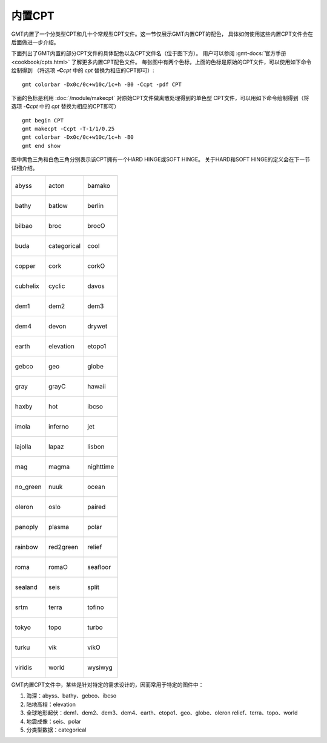 内置CPT
=======

GMT内置了一个分类型CPT和几十个常规型CPT文件。这一节仅展示GMT内置CPT的配色，
具体如何使用这些内置CPT文件会在后面做进一步介绍。

下面列出了GMT内置的部分CPT文件的具体配色以及CPT文件名（位于图下方）。
用户可以参阅 :gmt-docs:`官方手册 <cookbook/cpts.html>` 了解更多内置CPT配色文件。
每张图中有两个色标，上面的色标是原始的CPT文件，可以使用如下命令绘制得到
（将选项 **-C**\ *cpt* 中的 *cpt* 替换为相应的CPT即可）::

    gmt colorbar -Dx0c/0c+w10c/1c+h -B0 -Ccpt -pdf CPT

下面的色标是利用 :doc:`/module/makecpt` 对原始CPT文件做离散处理得到的单色型
CPT文件，可以用如下命令绘制得到（将选项 **-C**\ *cpt* 中的 *cpt* 替换为相应的CPT即可）
::

    gmt begin CPT
    gmt makecpt -Ccpt -T-1/1/0.25
    gmt colorbar -Dx0c/0c+w10c/1c+h -B0
    gmt end show

图中黑色三角和白色三角分别表示该CPT拥有一个HARD HINGE或SOFT HINGE。
关于HARD和SOFT HINGE的定义会在下一节详细介绍。

+--------------------------------+--------------------------------+--------------------------------+
| .. figure:: cpt/abyss.*        | .. figure:: cpt/acton.*        | .. figure:: cpt/bamako.*       |
|    :align: center              |    :align: center              |    :align: center              |
|                                |                                |                                |
|    abyss                       |    acton                       |    bamako                      |
+--------------------------------+--------------------------------+--------------------------------+
| .. figure:: cpt/bathy.*        | .. figure:: cpt/batlow.*       | .. figure:: cpt/berlin.*       |
|    :align: center              |    :align: center              |    :align: center              |
|                                |                                |                                |
|    bathy                       |    batlow                      |    berlin                      |
+--------------------------------+--------------------------------+--------------------------------+
| .. figure:: cpt/bilbao.*       | .. figure:: cpt/broc.*         | .. figure:: cpt/brocO.*        |
|    :align: center              |    :align: center              |    :align: center              |
|                                |                                |                                |
|    bilbao                      |    broc                        |    brocO                       |
+--------------------------------+--------------------------------+--------------------------------+
| .. figure:: cpt/buda.*         | .. figure:: cpt/categorical.*  | .. figure:: cpt/cool.*         |
|    :align: center              |    :align: center              |    :align: center              |
|                                |                                |                                |
|    buda                        |    categorical                 |    cool                        |
+--------------------------------+--------------------------------+--------------------------------+
| .. figure:: cpt/copper.*       | .. figure:: cpt/cork.*         | .. figure:: cpt/corkO.*        |
|    :align: center              |    :align: center              |    :align: center              |
|                                |                                |                                |
|    copper                      |    cork                        |    corkO                       |
+--------------------------------+--------------------------------+--------------------------------+
| .. figure:: cpt/cubhelix.*     | .. figure:: cpt/cyclic.*       | .. figure:: cpt/davos.*        |
|    :align: center              |    :align: center              |    :align: center              |
|                                |                                |                                |
|    cubhelix                    |    cyclic                      |    davos                       |
+--------------------------------+--------------------------------+--------------------------------+
| .. figure:: cpt/dem1.*         | .. figure:: cpt/dem2.*         | .. figure:: cpt/dem3.*         |
|    :align: center              |    :align: center              |    :align: center              |
|                                |                                |                                |
|    dem1                        |    dem2                        |    dem3                        |
+--------------------------------+--------------------------------+--------------------------------+
| .. figure:: cpt/dem4.*         | .. figure:: cpt/devon.*        | .. figure:: cpt/drywet.*       |
|    :align: center              |    :align: center              |    :align: center              |
|                                |                                |                                |
|    dem4                        |    devon                       |    drywet                      |
+--------------------------------+--------------------------------+--------------------------------+
| .. figure:: cpt/earth.*        | .. figure:: cpt/elevation.*    | .. figure:: cpt/etopo1.*       |
|    :align: center              |    :align: center              |    :align: center              |
|                                |                                |                                |
|    earth                       |    elevation                   |    etopo1                      |
+--------------------------------+--------------------------------+--------------------------------+
| .. figure:: cpt/gebco.*        | .. figure:: cpt/geo.*          | .. figure:: cpt/globe.*        |
|    :align: center              |    :align: center              |    :align: center              |
|                                |                                |                                |
|    gebco                       |    geo                         |    globe                       |
+--------------------------------+--------------------------------+--------------------------------+
| .. figure:: cpt/gray.*         | .. figure:: cpt/grayC.*        | .. figure:: cpt/hawaii.*       |
|    :align: center              |    :align: center              |    :align: center              |
|                                |                                |                                |
|    gray                        |    grayC                       |    hawaii                      |
+--------------------------------+--------------------------------+--------------------------------+
| .. figure:: cpt/haxby.*        | .. figure:: cpt/hot.*          | .. figure:: cpt/ibcso.*        |
|    :align: center              |    :align: center              |    :align: center              |
|                                |                                |                                |
|    haxby                       |    hot                         |    ibcso                       |
+--------------------------------+--------------------------------+--------------------------------+
| .. figure:: cpt/imola.*        | .. figure:: cpt/inferno.*      | .. figure:: cpt/jet.*          |
|    :align: center              |    :align: center              |    :align: center              |
|                                |                                |                                |
|    imola                       |    inferno                     |    jet                         |
+--------------------------------+--------------------------------+--------------------------------+
| .. figure:: cpt/lajolla.*      | .. figure:: cpt/lapaz.*        | .. figure:: cpt/lisbon.*       |
|    :align: center              |    :align: center              |    :align: center              |
|                                |                                |                                |
|    lajolla                     |    lapaz                       |    lisbon                      |
+--------------------------------+--------------------------------+--------------------------------+
| .. figure:: cpt/mag.*          | .. figure:: cpt/magma.*        | .. figure:: cpt/nighttime.*    |
|    :align: center              |    :align: center              |    :align: center              |
|                                |                                |                                |
|    mag                         |    magma                       |    nighttime                   |
+--------------------------------+--------------------------------+--------------------------------+
| .. figure:: cpt/no_green.*     | .. figure:: cpt/nuuk.*         | .. figure:: cpt/ocean.*        |
|    :align: center              |    :align: center              |    :align: center              |
|                                |                                |                                |
|    no_green                    |    nuuk                        |    ocean                       |
+--------------------------------+--------------------------------+--------------------------------+
| .. figure:: cpt/oleron.*       | .. figure:: cpt/oslo.*         | .. figure:: cpt/paired.*       |
|    :align: center              |    :align: center              |    :align: center              |
|                                |                                |                                |
|    oleron                      |    oslo                        |    paired                      |
+--------------------------------+--------------------------------+--------------------------------+
| .. figure:: cpt/panoply.*      | .. figure:: cpt/plasma.*       | .. figure:: cpt/polar.*        |
|    :align: center              |    :align: center              |    :align: center              |
|                                |                                |                                |
|    panoply                     |    plasma                      |    polar                       |
+--------------------------------+--------------------------------+--------------------------------+
| .. figure:: cpt/rainbow.*      | .. figure:: cpt/red2green.*    | .. figure:: cpt/relief.*       |
|    :align: center              |    :align: center              |    :align: center              |
|                                |                                |                                |
|    rainbow                     |    red2green                   |    relief                      |
+--------------------------------+--------------------------------+--------------------------------+
| .. figure:: cpt/roma.*         | .. figure:: cpt/romaO.*        | .. figure:: cpt/seafloor.*     |
|    :align: center              |    :align: center              |    :align: center              |
|                                |                                |                                |
|    roma                        |    romaO                       |    seafloor                    |
+--------------------------------+--------------------------------+--------------------------------+
| .. figure:: cpt/sealand.*      | .. figure:: cpt/seis.*         | .. figure:: cpt/split.*        |
|    :align: center              |    :align: center              |    :align: center              |
|                                |                                |                                |
|    sealand                     |    seis                        |    split                       |
+--------------------------------+--------------------------------+--------------------------------+
| .. figure:: cpt/srtm.*         | .. figure:: cpt/terra.*        | .. figure:: cpt/tofino.*       |
|    :align: center              |    :align: center              |    :align: center              |
|                                |                                |                                |
|    srtm                        |    terra                       |    tofino                      |
+--------------------------------+--------------------------------+--------------------------------+
| .. figure:: cpt/tokyo.*        | .. figure:: cpt/topo.*         | .. figure:: cpt/turbo.*        |
|    :align: center              |    :align: center              |    :align: center              |
|                                |                                |                                |
|    tokyo                       |    topo                        |    turbo                       |
+--------------------------------+--------------------------------+--------------------------------+
| .. figure:: cpt/turku.*        | .. figure:: cpt/vik.*          | .. figure:: cpt/vikO.*         |
|    :align: center              |    :align: center              |    :align: center              |
|                                |                                |                                |
|    turku                       |    vik                         |    vikO                        |
+--------------------------------+--------------------------------+--------------------------------+
| .. figure:: cpt/viridis.*      | .. figure:: cpt/world.*        | .. figure:: cpt/wysiwyg.*      |
|    :align: center              |    :align: center              |    :align: center              |
|                                |                                |                                |
|    viridis                     |    world                       |    wysiwyg                     |
+--------------------------------+--------------------------------+--------------------------------+

GMT内置CPT文件中，某些是针对特定的需求设计的，因而常用于特定的图件中：

#. 海深：abyss、bathy、gebco、ibcso
#. 陆地高程：elevation
#. 全球地形起伏：dem1、dem2、dem3、dem4、earth、etopo1、geo、globe、oleron
   relief、terra、topo、world
#. 地震成像：seis、polar
#. 分类型数据：categorical
